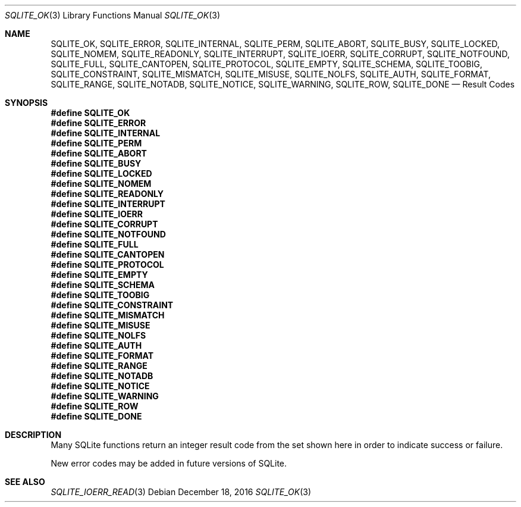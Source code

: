 .Dd December 18, 2016
.Dt SQLITE_OK 3
.Os
.Sh NAME
.Nm SQLITE_OK ,
.Nm SQLITE_ERROR ,
.Nm SQLITE_INTERNAL ,
.Nm SQLITE_PERM ,
.Nm SQLITE_ABORT ,
.Nm SQLITE_BUSY ,
.Nm SQLITE_LOCKED ,
.Nm SQLITE_NOMEM ,
.Nm SQLITE_READONLY ,
.Nm SQLITE_INTERRUPT ,
.Nm SQLITE_IOERR ,
.Nm SQLITE_CORRUPT ,
.Nm SQLITE_NOTFOUND ,
.Nm SQLITE_FULL ,
.Nm SQLITE_CANTOPEN ,
.Nm SQLITE_PROTOCOL ,
.Nm SQLITE_EMPTY ,
.Nm SQLITE_SCHEMA ,
.Nm SQLITE_TOOBIG ,
.Nm SQLITE_CONSTRAINT ,
.Nm SQLITE_MISMATCH ,
.Nm SQLITE_MISUSE ,
.Nm SQLITE_NOLFS ,
.Nm SQLITE_AUTH ,
.Nm SQLITE_FORMAT ,
.Nm SQLITE_RANGE ,
.Nm SQLITE_NOTADB ,
.Nm SQLITE_NOTICE ,
.Nm SQLITE_WARNING ,
.Nm SQLITE_ROW ,
.Nm SQLITE_DONE
.Nd Result Codes
.Sh SYNOPSIS
.Fd #define SQLITE_OK
.Fd #define SQLITE_ERROR
.Fd #define SQLITE_INTERNAL
.Fd #define SQLITE_PERM
.Fd #define SQLITE_ABORT
.Fd #define SQLITE_BUSY
.Fd #define SQLITE_LOCKED
.Fd #define SQLITE_NOMEM
.Fd #define SQLITE_READONLY
.Fd #define SQLITE_INTERRUPT
.Fd #define SQLITE_IOERR
.Fd #define SQLITE_CORRUPT
.Fd #define SQLITE_NOTFOUND
.Fd #define SQLITE_FULL
.Fd #define SQLITE_CANTOPEN
.Fd #define SQLITE_PROTOCOL
.Fd #define SQLITE_EMPTY
.Fd #define SQLITE_SCHEMA
.Fd #define SQLITE_TOOBIG
.Fd #define SQLITE_CONSTRAINT
.Fd #define SQLITE_MISMATCH
.Fd #define SQLITE_MISUSE
.Fd #define SQLITE_NOLFS
.Fd #define SQLITE_AUTH
.Fd #define SQLITE_FORMAT
.Fd #define SQLITE_RANGE
.Fd #define SQLITE_NOTADB
.Fd #define SQLITE_NOTICE
.Fd #define SQLITE_WARNING
.Fd #define SQLITE_ROW
.Fd #define SQLITE_DONE
.Sh DESCRIPTION
Many SQLite functions return an integer result code from the set shown
here in order to indicate success or failure.
.Pp
New error codes may be added in future versions of SQLite.
.Pp
.Sh SEE ALSO
.Xr SQLITE_IOERR_READ 3
